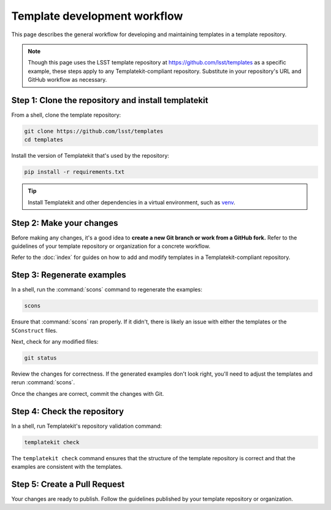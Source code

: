 #############################
Template development workflow
#############################

This page describes the general workflow for developing and maintaining templates in a template repository.

.. note::

   Though this page uses the LSST template repository at https://github.com/lsst/templates as a specific example, these steps apply to any Templatekit-compliant repository.
   Substitute in your repository's URL and GitHub workflow as necessary.

Step 1: Clone the repository and install templatekit
====================================================

From a shell, clone the template repository:

.. code-block:: sh

   git clone https://github.com/lsst/templates
   cd templates

Install the version of Templatekit that's used by the repository:

.. code-block:: sh

   pip install -r requirements.txt

.. tip::

   Install Templatekit and other dependencies in a virtual environment, such as venv_.

Step 2: Make your changes
=========================

Before making any changes, it's a good idea to **create a new Git branch or work from a GitHub fork.**
Refer to the guidelines of your template repository or organization for a concrete workflow.

Refer to the :doc:`index` for guides on how to add and modify templates in a Templatekit-compliant repository.

Step 3: Regenerate examples
===========================

In a shell, run the :command:`scons` command to regenerate the examples:

.. code-block:: sh

   scons

Ensure that :command:`scons` ran properly.
If it didn't, there is likely an issue with either the templates or the ``SConstruct`` files.

Next, check for any modified files:

.. code-block:: sh

   git status

Review the changes for correctness.
If the generated examples don't look right, you'll need to adjust the templates and rerun :command:`scons`.

Once the changes are correct, commit the changes with Git.

Step 4: Check the repository
============================

In a shell, run Templatekit's repository validation command:

.. code-block:: sh

   templatekit check

The ``templatekit check`` command ensures that the structure of the template repository is correct and that the examples are consistent with the templates.

Step 5: Create a Pull Request
=============================

Your changes are ready to publish.
Follow the guidelines published by your template repository or organization.

.. _venv: https://docs.python.org/3/library/venv.html
